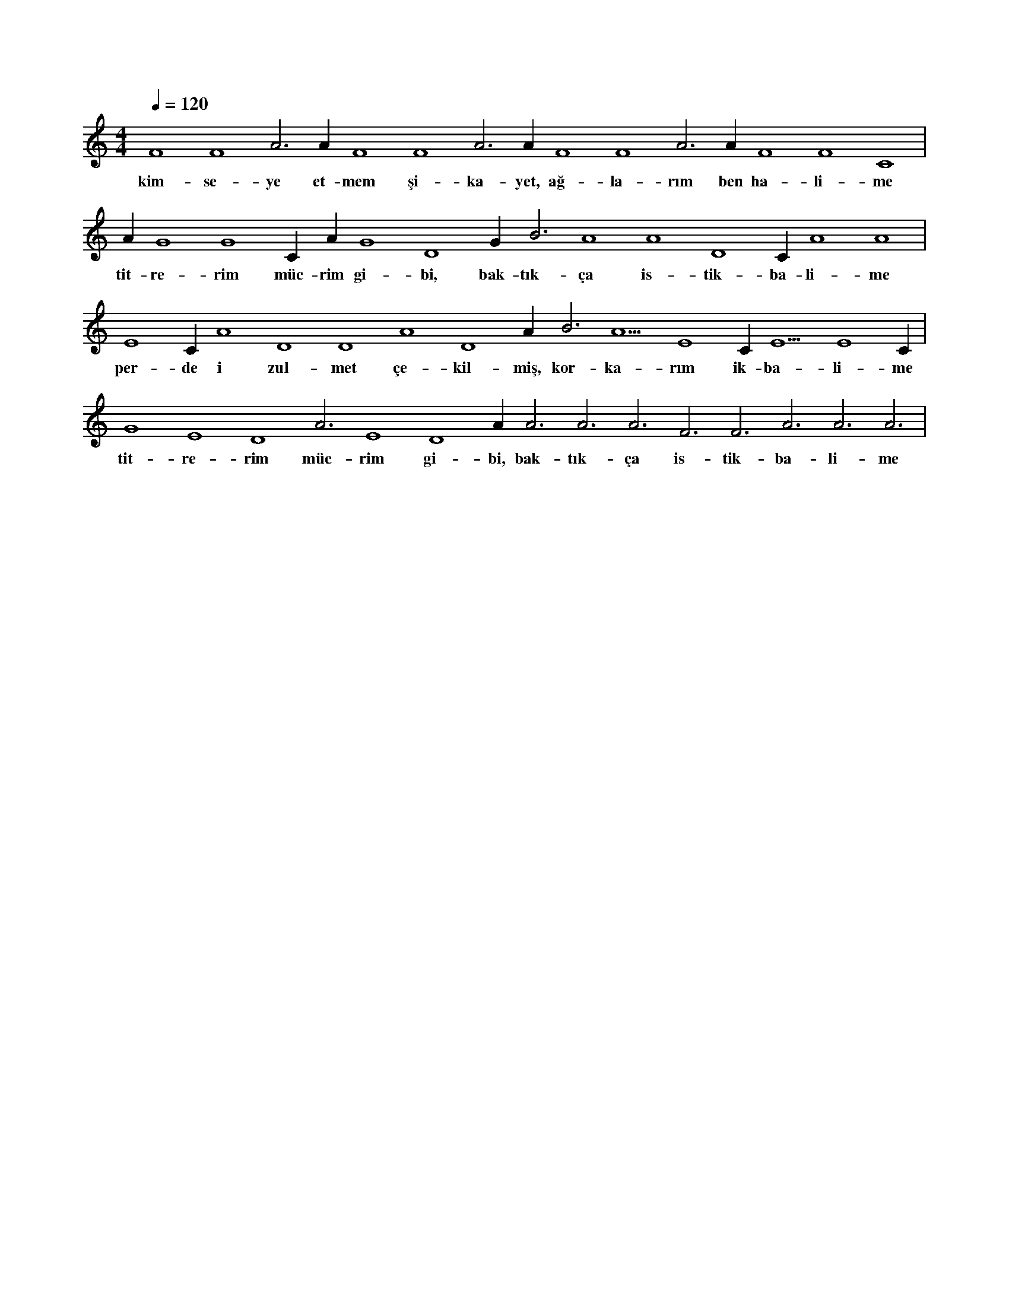 X:0
M:4/4
L:1/4
Q:120
K:C
V:1
F4 F4 A3 A#3 F4 F4 A3 A#3 F4 F4 A3 A#3 F4 F4 C4 |
w:kim-se-ye et-mem şi-ka-yet, ağ-la-rım ben ha-li-me 
A#3 G4 G4 C#4 A#3 G4 D4 G#4 B3 A4 A4 D4 C#4 A4 A4 |
w:tit-re-rim müc-rim gi-bi, bak-tık-ça is-tik-ba-li-me 
E4 C#4 A4 D4 D4 A4 D4 A#4 B3 A5 E4 C#4 E5 E4 C#4 |
w:per-de i zul-met çe-kil-miş, kor-ka-rım ik-ba-li-me 
G4 E4 D4 A3 E4 D4 A#3 A3 A3 A3 F3 F3 A3 A3 A3 |
w:tit-re-rim müc-rim gi-bi, bak-tık-ça is-tik-ba-li-me 
